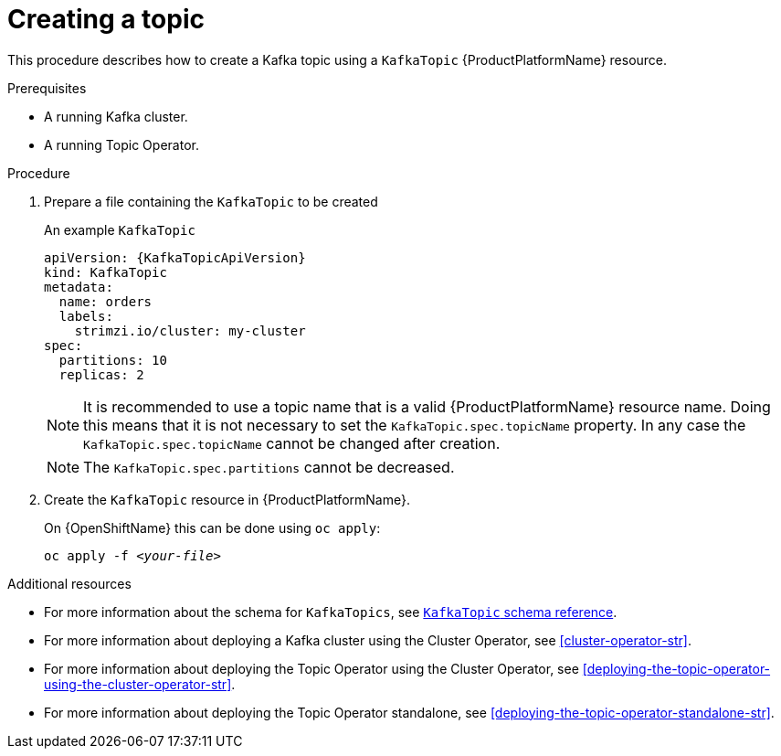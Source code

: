 // Module included in the following assemblies:
//
// assembly-using-the-topic-operator.adoc

[id='creating-a-topic-{context}']
= Creating a topic

This procedure describes how to create a Kafka topic using a `KafkaTopic` {ProductPlatformName} resource.

.Prerequisites

* A running Kafka cluster.
* A running Topic Operator.

.Procedure

. Prepare a file containing the `KafkaTopic` to be created
+
.An example `KafkaTopic`
[source,yaml,subs="attributes+"]
----
apiVersion: {KafkaTopicApiVersion}
kind: KafkaTopic
metadata:
  name: orders
  labels:
    strimzi.io/cluster: my-cluster
spec:
  partitions: 10
  replicas: 2
----
+
NOTE: It is recommended to use a topic name that is a valid {ProductPlatformName} resource name. Doing this means that it is not necessary to set the `KafkaTopic.spec.topicName` property. In any case the `KafkaTopic.spec.topicName` cannot be changed after creation.
+
NOTE: The `KafkaTopic.spec.partitions` cannot be decreased.

. Create the `KafkaTopic` resource in {ProductPlatformName}.
+
ifdef::Kubernetes[]
On {KubernetesName} this can be done using `kubectl apply`:
+
[source,shell,subs=+quotes]
kubectl apply -f _<your-file>_
+
endif::Kubernetes[]
On {OpenShiftName} this can be done using `oc apply`:
+
[source,shell,subs=+quotes]
oc apply -f _<your-file>_

.Additional resources
* For more information about the schema for `KafkaTopics`, see xref:type-KafkaTopic-reference[`KafkaTopic` schema reference].
* For more information about deploying a Kafka cluster using the Cluster Operator, see xref:cluster-operator-str[].
* For more information about deploying the Topic Operator using the Cluster Operator, see xref:deploying-the-topic-operator-using-the-cluster-operator-str[].
* For more information about deploying the Topic Operator standalone, see xref:deploying-the-topic-operator-standalone-str[].
